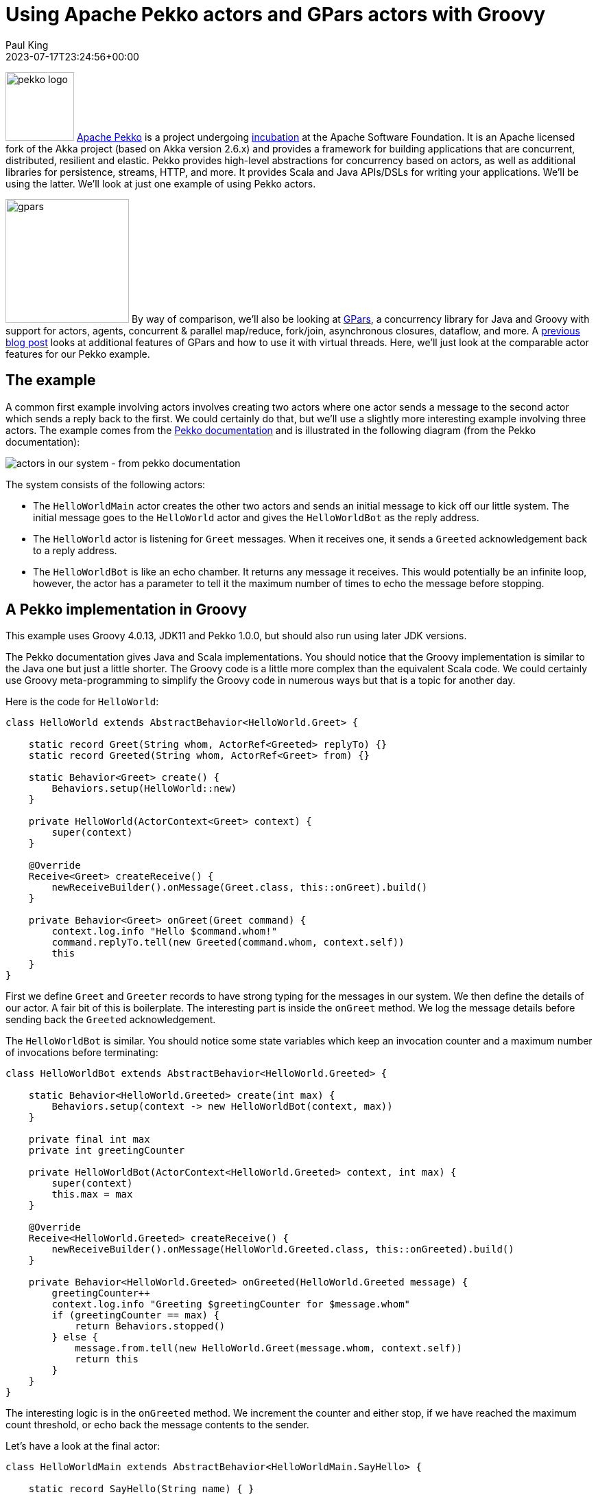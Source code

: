 = Using Apache Pekko actors and GPars actors with Groovy
Paul King
:revdate: 2023-07-17T23:24:56+00:00
:keywords: concurrency, groovy, actors, pekko, gpars
:description: This post looks at using Apache Pekko Actors and GPars Actors with Groovy.

image:https://pekko.apache.org/assets/images/pekko_logo.png[pekko logo,100,float="right"]
https://pekko.apache.org/[Apache Pekko] is a project undergoing https://incubator.apache.org/[incubation] at the Apache Software Foundation.
It is an Apache licensed fork of the Akka project (based on Akka version 2.6.x) and provides a
framework for building applications that are concurrent, distributed, resilient and elastic.
Pekko provides high-level abstractions for concurrency based on actors,
as well as additional libraries for persistence, streams, HTTP, and more.
It provides Scala and Java APIs/DSLs for writing your applications. We'll be using the latter.
We'll look at just one example of using Pekko actors.

image:img/gpars_logo.png[gpars,180,float="right"]
By way of comparison, we'll also be looking at http://www.gpars.org/[GPars],
a concurrency library for Java and Groovy with support for actors, agents,
concurrent & parallel map/reduce, fork/join, asynchronous closures, dataflow, and more.
A https://groovy.apache.org/blog/gpars-meets-virtual-threads[previous blog post]
looks at additional features of GPars and how to use it with virtual threads.
Here, we'll just look at the comparable actor features for our Pekko example.

== The example

A common first example involving actors involves creating two actors where one actor
sends a message to the second actor which sends a reply back to the first.
We could certainly do that, but we'll use a slightly more interesting example involving three
actors. The example comes from the
https://pekko.apache.org/docs/pekko/current/typed/actors.html#first-example[Pekko documentation]
and is illustrated in the following diagram (from the Pekko documentation):

image:https://pekko.apache.org/docs/pekko/current/typed/images/hello-world2.png[actors in our system - from pekko documentation]

The system consists of the following actors:

* The `HelloWorldMain` actor creates the other two actors and sends
an initial message to kick off our little system. The initial message
goes to the `HelloWorld` actor and gives the `HelloWorldBot` as the reply address.
* The `HelloWorld` actor is listening for `Greet`
messages. When it receives one, it sends a `Greeted` acknowledgement back to a reply address.
* The `HelloWorldBot` is like an echo chamber. It returns any message it receives.
This would potentially be an infinite loop, however, the actor has a parameter
to tell it the maximum number of times to echo the message before stopping.

== A Pekko implementation in Groovy

This example uses Groovy 4.0.13, JDK11 and Pekko 1.0.0, but should also
run using later JDK versions.

The Pekko documentation gives Java and Scala implementations.
You should notice that the Groovy implementation is similar to the Java one
but just a little shorter. The Groovy code is a little more complex than the
equivalent Scala code. We could certainly use Groovy meta-programming to
simplify the Groovy code in numerous ways but that is a topic for another day.

Here is the code for `HelloWorld`:

[source,groovy]
----
class HelloWorld extends AbstractBehavior<HelloWorld.Greet> {

    static record Greet(String whom, ActorRef<Greeted> replyTo) {}
    static record Greeted(String whom, ActorRef<Greet> from) {}

    static Behavior<Greet> create() {
        Behaviors.setup(HelloWorld::new)
    }

    private HelloWorld(ActorContext<Greet> context) {
        super(context)
    }

    @Override
    Receive<Greet> createReceive() {
        newReceiveBuilder().onMessage(Greet.class, this::onGreet).build()
    }

    private Behavior<Greet> onGreet(Greet command) {
        context.log.info "Hello $command.whom!"
        command.replyTo.tell(new Greeted(command.whom, context.self))
        this
    }
}
----

First we define `Greet` and `Greeter` records to have strong typing for the messages in our system.
We then define the details of our actor. A fair bit of this is boilerplate. The interesting part
is inside the `onGreet` method. We log the message details before sending back the `Greeted` acknowledgement.

The `HelloWorldBot` is similar. You should notice some state variables which keep an
invocation counter and a maximum number of invocations before terminating:

[source,groovy]
----
class HelloWorldBot extends AbstractBehavior<HelloWorld.Greeted> {

    static Behavior<HelloWorld.Greeted> create(int max) {
        Behaviors.setup(context -> new HelloWorldBot(context, max))
    }

    private final int max
    private int greetingCounter

    private HelloWorldBot(ActorContext<HelloWorld.Greeted> context, int max) {
        super(context)
        this.max = max
    }

    @Override
    Receive<HelloWorld.Greeted> createReceive() {
        newReceiveBuilder().onMessage(HelloWorld.Greeted.class, this::onGreeted).build()
    }

    private Behavior<HelloWorld.Greeted> onGreeted(HelloWorld.Greeted message) {
        greetingCounter++
        context.log.info "Greeting $greetingCounter for $message.whom"
        if (greetingCounter == max) {
            return Behaviors.stopped()
        } else {
            message.from.tell(new HelloWorld.Greet(message.whom, context.self))
            return this
        }
    }
}
----

The interesting logic is in the `onGreeted` method. We increment the counter and either stop,
if we have reached the maximum count threshold, or echo back the message contents to the sender.

Let's have a look at the final actor:

[source,groovy]
----
class HelloWorldMain extends AbstractBehavior<HelloWorldMain.SayHello> {

    static record SayHello(String name) { }

    static Behavior<SayHello> create() {
        Behaviors.setup(HelloWorldMain::new)
    }

    private final ActorRef<HelloWorld.Greet> greeter

    private HelloWorldMain(ActorContext<SayHello> context) {
        super(context)
        greeter = context.spawn(HelloWorld.create(), 'greeter')
    }

    @Override
    Receive<SayHello> createReceive() {
        newReceiveBuilder().onMessage(SayHello.class, this::onStart).build()
    }

    private Behavior<SayHello> onStart(SayHello command) {
        var replyTo = context.spawn(HelloWorldBot.create(3), command.name)
        greeter.tell(new HelloWorld.Greet(command.name, replyTo))
        this
    }
}
----

There is a `SayHello` record, to act as a strongly typed incoming message.
The `HelloWorldMain` actor creates the other actors.
It creates one `HelloWorld` actor which is the _greeter_ target of subsequent messages.
For each incoming `SayHello` message, it creates a _bot_, then sends a message
to the _greeter_ containing the `SayHello` payload and telling it to reply to the _bot_.

Finally, we need to kick off our system. We create the `HelloWorldMain` actor and
send it two messages:

[source,groovy]
----
var system = ActorSystem.create(HelloWorldMain.create(), 'hello')

system.tell(new HelloWorldMain.SayHello('World'))
system.tell(new HelloWorldMain.SayHello('Pekko'))
----

The log output from running the script will look similar to this:

----
[hello-pekko.actor.default-dispatcher-3] INFO org.codehaus.groovy.vmplugin.v8.IndyInterface - Hello World!
[hello-pekko.actor.default-dispatcher-3] INFO org.codehaus.groovy.vmplugin.v8.IndyInterface - Hello Pekko!
[hello-pekko.actor.default-dispatcher-5] INFO org.codehaus.groovy.vmplugin.v8.IndyInterface - Greeting 1 for World
[hello-pekko.actor.default-dispatcher-3] INFO org.codehaus.groovy.vmplugin.v8.IndyInterface - Greeting 1 for Pekko
[hello-pekko.actor.default-dispatcher-3] INFO org.codehaus.groovy.vmplugin.v8.IndyInterface - Hello World!
[hello-pekko.actor.default-dispatcher-3] INFO org.codehaus.groovy.vmplugin.v8.IndyInterface - Hello Pekko!
[hello-pekko.actor.default-dispatcher-5] INFO org.codehaus.groovy.vmplugin.v8.IndyInterface - Greeting 2 for World
[hello-pekko.actor.default-dispatcher-3] INFO org.codehaus.groovy.vmplugin.v8.IndyInterface - Hello World!
[hello-pekko.actor.default-dispatcher-3] INFO org.codehaus.groovy.vmplugin.v8.IndyInterface - Greeting 3 for World
[hello-pekko.actor.default-dispatcher-6] INFO org.codehaus.groovy.vmplugin.v8.IndyInterface - Greeting 2 for Pekko
[hello-pekko.actor.default-dispatcher-6] INFO org.codehaus.groovy.vmplugin.v8.IndyInterface - Hello Pekko!
[hello-pekko.actor.default-dispatcher-6] INFO org.codehaus.groovy.vmplugin.v8.IndyInterface - Greeting 3 for Pekko
[hello-pekko.actor.default-dispatcher-6] INFO org.apache.pekko.actor.CoordinatedShutdown - Running CoordinatedShutdown with reason [ActorSystemTerminateReason]
----

== A GPars implementation in Groovy

This example uses Groovy 4.0.13, JDK11 and GPars 1.2.1, but should
run with any JDK 8+ version.

We'll follow the same conventions for strongly typed messages in our GPars example.
Here are our three message containers:

[source,groovy]
----
record Greet(String whom, Actor replyTo) { }

record Greeted(String whom, Actor from) {}

record SayHello(String name) { }
----

Now we'll define our `helloWorld` actor:

[source,groovy]
----
helloWorld = actor {
    loop {
        react { Greet command ->
            println "Hello $command.whom!"
            command.replyTo << new Greeted(command.whom, helloWorld)
        }
    }
}
----

Here, we are using GPars Groovy continuation-style DSL for defining actors.
The `loop` indicates that the actor will loop continually.
When we receive the `Greet` message, we log the details to stdout and
send the acknowledgement.

If we don't want to use the DSL syntax, we can use the related classes directly.
Here we'll define a `BotActor` using this slightly more verbose style.
It shows adding the state variables we need for tracking the invocation count:

[source,groovy]
----
class BotActor extends DefaultActor {
    int max
    private int greetingCounter = 0
    @Override
    protected void act() {
        loop {
            react { Greeted message ->
                greetingCounter++
                println "Greeting $greetingCounter for $message.whom"
                if (greetingCounter < max) message.from << new Greet(message.whom, this)
                else terminate()
            }
        }
    }
}
----

Our main actor is very simple. It is waiting for `SayHello` messages, and when it receives one,
it sends the payload to the helloWorld greeter telling it to reply to a newly created _bot_.

[source,groovy]
----
var main = actor {
    loop {
        react { SayHello command ->
            helloWorld << new Greet(command.name, new BotActor(max: 3).start())
        }
    }
}
----

Finally, we start the system going by sending some initial messages:

[source,groovy]
----
main << new SayHello('World')
main << new SayHello('GPars')
----

The output looks like this:

----
Hello World!
Hello GPars!
Greeting 1 for World
Greeting 1 for GPars
Hello World!
Hello GPars!
Greeting 2 for World
Hello World!
Greeting 2 for GPars
Hello GPars!
Greeting 3 for World
Greeting 3 for GPars
----

== Conclusion

We have had a quick glimpse at using actors with Apache Pekko and GPars.

The sample code can be found here:

https://github.com/paulk-asert/groovy-pekko-gpars
